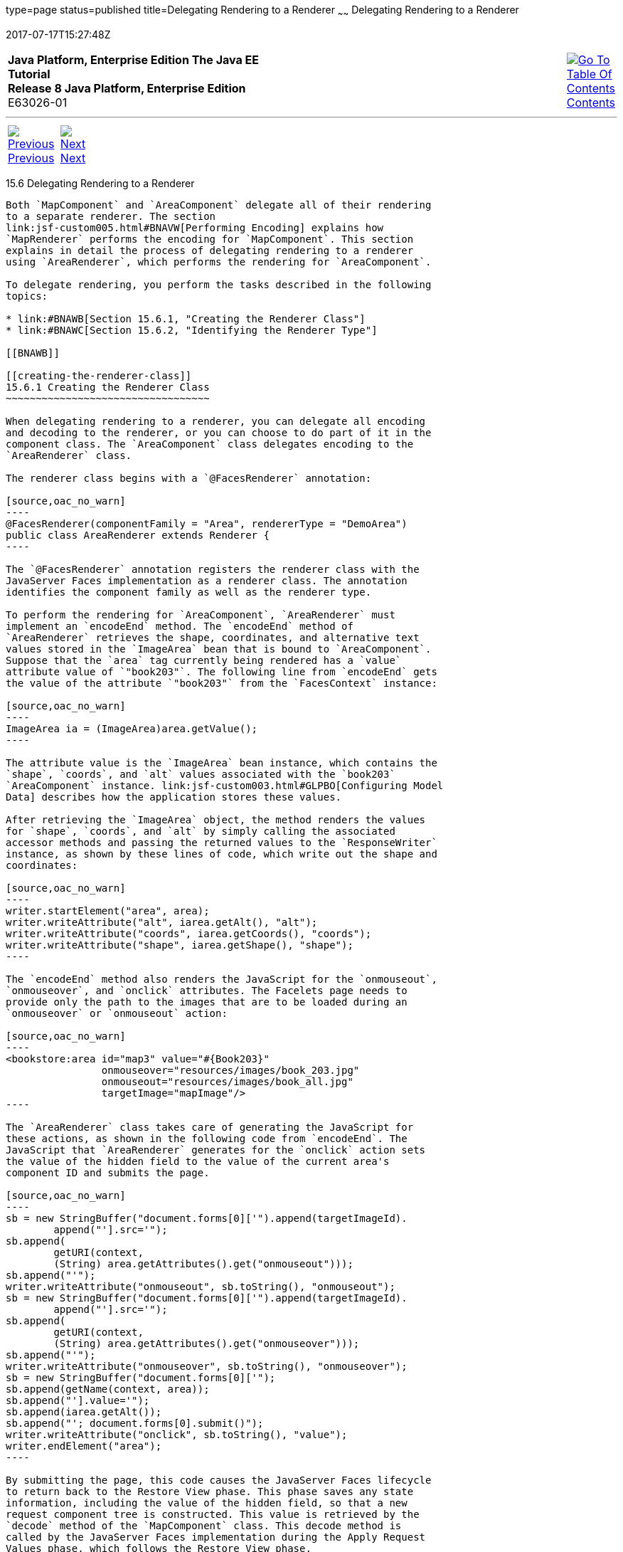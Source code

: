 type=page
status=published
title=Delegating Rendering to a Renderer
~~~~~~
Delegating Rendering to a Renderer
==================================
2017-07-17T15:27:48Z

[[top]]

[width="100%",cols="50%,45%,^5%",]
|=======================================================================
|*Java Platform, Enterprise Edition The Java EE Tutorial* +
*Release 8 Java Platform, Enterprise Edition* +
E63026-01
|
|link:toc.html[image:img/toc.gif[Go To Table Of
Contents] +
Contents]
|=======================================================================

'''''

[cols="^5%,^5%,90%",]
|=======================================================================
|link:jsf-custom005.html[image:img/leftnav.gif[Previous] +
Previous] 
|link:jsf-custom007.html[image:img/rightnav.gif[Next] +
Next] | 
|=======================================================================


[[BNAWA]]

[[delegating-rendering-to-a-renderer]]
15.6 Delegating Rendering to a Renderer
---------------------------------------

Both `MapComponent` and `AreaComponent` delegate all of their rendering
to a separate renderer. The section
link:jsf-custom005.html#BNAVW[Performing Encoding] explains how
`MapRenderer` performs the encoding for `MapComponent`. This section
explains in detail the process of delegating rendering to a renderer
using `AreaRenderer`, which performs the rendering for `AreaComponent`.

To delegate rendering, you perform the tasks described in the following
topics:

* link:#BNAWB[Section 15.6.1, "Creating the Renderer Class"]
* link:#BNAWC[Section 15.6.2, "Identifying the Renderer Type"]

[[BNAWB]]

[[creating-the-renderer-class]]
15.6.1 Creating the Renderer Class
~~~~~~~~~~~~~~~~~~~~~~~~~~~~~~~~~~

When delegating rendering to a renderer, you can delegate all encoding
and decoding to the renderer, or you can choose to do part of it in the
component class. The `AreaComponent` class delegates encoding to the
`AreaRenderer` class.

The renderer class begins with a `@FacesRenderer` annotation:

[source,oac_no_warn]
----
@FacesRenderer(componentFamily = "Area", rendererType = "DemoArea")
public class AreaRenderer extends Renderer {
----

The `@FacesRenderer` annotation registers the renderer class with the
JavaServer Faces implementation as a renderer class. The annotation
identifies the component family as well as the renderer type.

To perform the rendering for `AreaComponent`, `AreaRenderer` must
implement an `encodeEnd` method. The `encodeEnd` method of
`AreaRenderer` retrieves the shape, coordinates, and alternative text
values stored in the `ImageArea` bean that is bound to `AreaComponent`.
Suppose that the `area` tag currently being rendered has a `value`
attribute value of `"book203"`. The following line from `encodeEnd` gets
the value of the attribute `"book203"` from the `FacesContext` instance:

[source,oac_no_warn]
----
ImageArea ia = (ImageArea)area.getValue();
----

The attribute value is the `ImageArea` bean instance, which contains the
`shape`, `coords`, and `alt` values associated with the `book203`
`AreaComponent` instance. link:jsf-custom003.html#GLPBO[Configuring Model
Data] describes how the application stores these values.

After retrieving the `ImageArea` object, the method renders the values
for `shape`, `coords`, and `alt` by simply calling the associated
accessor methods and passing the returned values to the `ResponseWriter`
instance, as shown by these lines of code, which write out the shape and
coordinates:

[source,oac_no_warn]
----
writer.startElement("area", area);
writer.writeAttribute("alt", iarea.getAlt(), "alt");
writer.writeAttribute("coords", iarea.getCoords(), "coords");
writer.writeAttribute("shape", iarea.getShape(), "shape");
----

The `encodeEnd` method also renders the JavaScript for the `onmouseout`,
`onmouseover`, and `onclick` attributes. The Facelets page needs to
provide only the path to the images that are to be loaded during an
`onmouseover` or `onmouseout` action:

[source,oac_no_warn]
----
<bookstore:area id="map3" value="#{Book203}" 
                onmouseover="resources/images/book_203.jpg" 
                onmouseout="resources/images/book_all.jpg" 
                targetImage="mapImage"/>
----

The `AreaRenderer` class takes care of generating the JavaScript for
these actions, as shown in the following code from `encodeEnd`. The
JavaScript that `AreaRenderer` generates for the `onclick` action sets
the value of the hidden field to the value of the current area's
component ID and submits the page.

[source,oac_no_warn]
----
sb = new StringBuffer("document.forms[0]['").append(targetImageId).
        append("'].src='");
sb.append(
        getURI(context,
        (String) area.getAttributes().get("onmouseout")));
sb.append("'");
writer.writeAttribute("onmouseout", sb.toString(), "onmouseout");
sb = new StringBuffer("document.forms[0]['").append(targetImageId).
        append("'].src='");
sb.append(
        getURI(context,
        (String) area.getAttributes().get("onmouseover")));
sb.append("'");
writer.writeAttribute("onmouseover", sb.toString(), "onmouseover");
sb = new StringBuffer("document.forms[0]['");
sb.append(getName(context, area));
sb.append("'].value='");
sb.append(iarea.getAlt());
sb.append("'; document.forms[0].submit()");
writer.writeAttribute("onclick", sb.toString(), "value");
writer.endElement("area");
----

By submitting the page, this code causes the JavaServer Faces lifecycle
to return back to the Restore View phase. This phase saves any state
information, including the value of the hidden field, so that a new
request component tree is constructed. This value is retrieved by the
`decode` method of the `MapComponent` class. This decode method is
called by the JavaServer Faces implementation during the Apply Request
Values phase, which follows the Restore View phase.

In addition to the `encodeEnd` method, `AreaRenderer` contains an empty
constructor. This is used to create an instance of `AreaRenderer` so
that it can be added to the render kit.

The `@FacesRenderer` annotation registers the renderer class with the
JavaServer Faces implementation as a renderer class. The annotation
identifies the component family as well as the renderer type.

[[BNAWC]]

[[identifying-the-renderer-type]]
15.6.2 Identifying the Renderer Type
~~~~~~~~~~~~~~~~~~~~~~~~~~~~~~~~~~~~

Register the renderer with a render kit by using the `@FacesRenderer`
annotation (or by using the application configuration resource file, as
explained in link:jsf-configure011.html#BNAXH[Registering a Custom
Renderer with a Render Kit]). During the Render Response phase, the
JavaServer Faces implementation calls the `getRendererType` method of
the component's tag handler to determine which renderer to invoke, if
there is one.

You identify the type associated with the renderer in the `rendererType`
element of the `@FacesRenderer` annotation for `AreaRenderer` as well as
in the `renderer-type` element of the tag library descriptor.

'''''

[width="100%",cols="^5%,^5%,^10%,^65%,^10%,^5%",]
|====================================================================
|link:jsf-custom005.html[image:img/leftnav.gif[Previous] +
Previous] 
|link:jsf-custom007.html[image:img/rightnav.gif[Next] +
Next]
|
|image:img/oracle.gif[Oracle Logo]
link:cpyr.html[ +
Copyright © 2014, 2017, Oracle and/or its affiliates. All rights reserved.]
|
|link:toc.html[image:img/toc.gif[Go To Table Of
Contents] +
Contents]
|====================================================================
